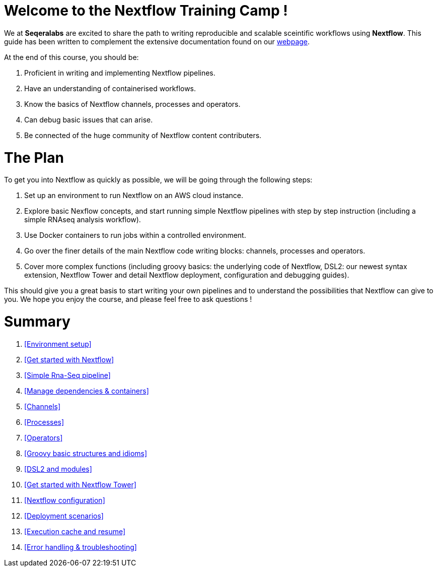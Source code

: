 = Welcome to the Nextflow Training Camp !

We at *Seqeralabs* are excited to share the path to writing reproducible and scalable sceintific workflows using *Nextflow*. This guide has been written to complement the extensive documentation found on our https://www.nextflow.io/docs/latest[webpage].

At the end of this course, you should be:

1. Proficient in writing and implementing Nextflow pipelines.
2. Have an understanding of containerised workflows.
3. Know the basics of Nextflow channels, processes and operators.
4. Can debug basic issues that can arise.
5. Be connected of the huge community of Nextflow content contributers.

= The Plan

To get you into Nextflow as quickly as possible, we will be going through the following steps:

1. Set up an environment to run Nextflow on an AWS cloud instance. 

2. Explore basic Nexflow concepts, and start running simple Nextflow pipelines with step by step instruction (including a simple RNAseq analysis workflow). 

3. Use Docker containers to run jobs within a controlled environment. 

4. Go over the finer details of the main Nextflow code writing blocks: channels, processes and operators. 

5. Cover more complex functions (including groovy basics: the underlying code of Nextflow, DSL2: our newest syntax extension, Nextflow Tower and detail Nextflow deployment, configuration and debugging guides). 

This should give you a great basis to start writing your own pipelines and to understand the possibilities that Nextflow can give to you. We hope you enjoy the course, and please feel free to ask questions !

= Summary

1. <<Environment setup>>
2. <<Get started with Nextflow>>
3. <<Simple Rna-Seq pipeline>>
4. <<Manage dependencies & containers>>
5. <<Channels>>
6. <<Processes>>
7. <<Operators>>
8. <<Groovy basic structures and idioms>>
9. <<DSL2 and modules>>
10. <<Get started with Nextflow Tower>>
11. <<Nextflow configuration>>
12. <<Deployment scenarios>>
13. <<Execution cache and resume>>
14. <<Error handling & troubleshooting>>


